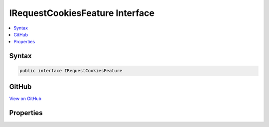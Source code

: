 

IRequestCookiesFeature Interface
================================



.. contents:: 
   :local:













Syntax
------

.. code-block:: csharp

   public interface IRequestCookiesFeature





GitHub
------

`View on GitHub <https://github.com/aspnet/apidocs/blob/master/aspnet/httpabstractions/src/Microsoft.AspNet.Http/Features/IRequestCookiesFeature.cs>`_





.. dn:interface:: Microsoft.AspNet.Http.Features.Internal.IRequestCookiesFeature

Properties
----------

.. dn:interface:: Microsoft.AspNet.Http.Features.Internal.IRequestCookiesFeature
    :noindex:
    :hidden:

    
    .. dn:property:: Microsoft.AspNet.Http.Features.Internal.IRequestCookiesFeature.Cookies
    
        
        :rtype: Microsoft.AspNet.Http.IReadableStringCollection
    
        
        .. code-block:: csharp
    
           IReadableStringCollection Cookies { get; set; }
    


